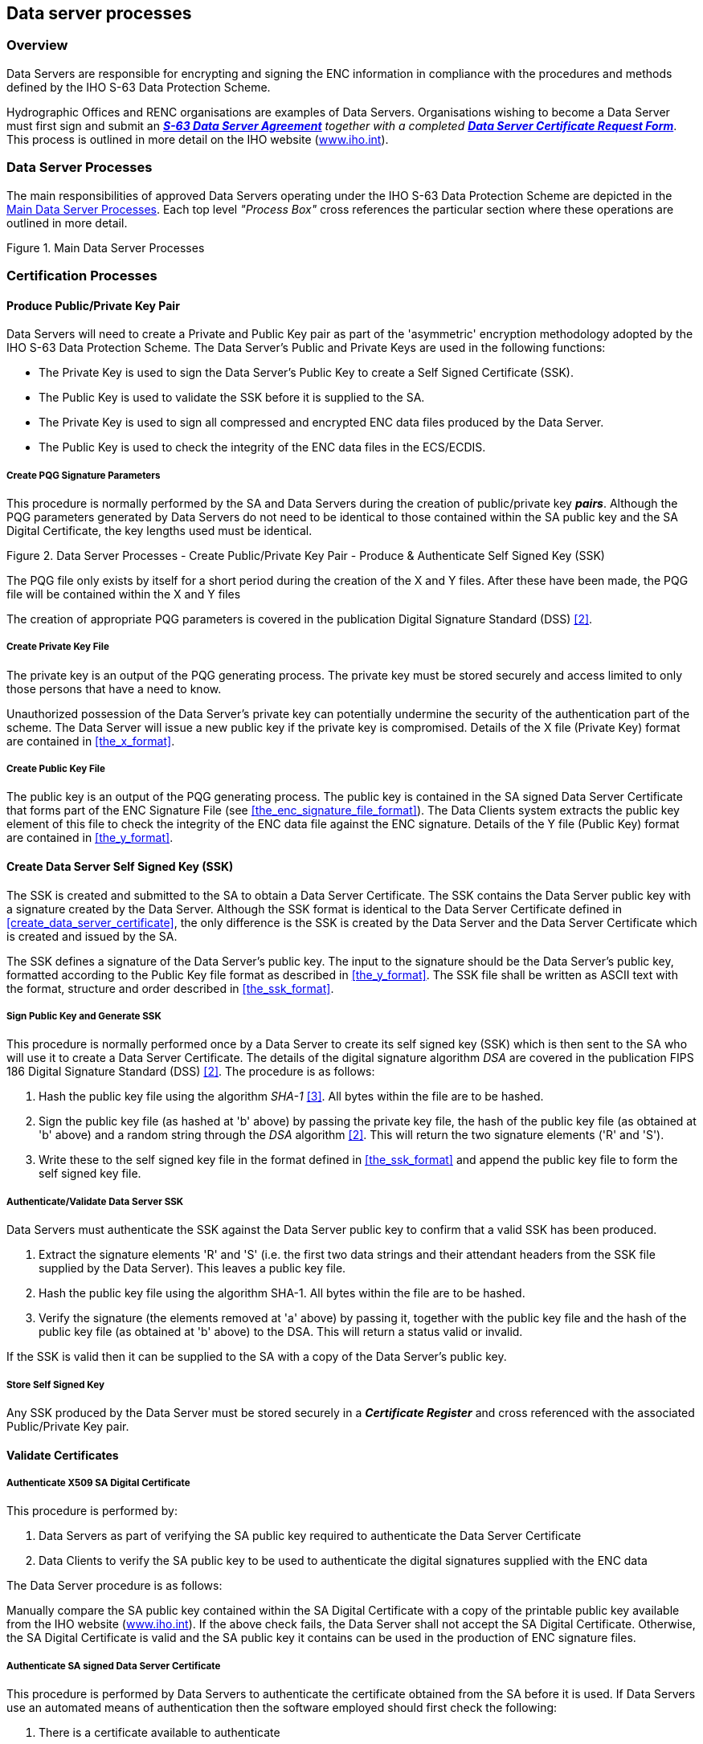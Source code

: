 
[[data_server_processes]]
== Data server processes

[[data_server_processes_overview]]
=== Overview

Data Servers are responsible for encrypting and signing the ENC information in compliance with the procedures and methods defined by the IHO S-63 Data Protection Scheme.

Hydrographic Offices and RENC organisations are examples of Data Servers. Organisations wishing to become a Data Server must first sign and submit an http://www.iho.shom.fr/PUBLICATIONS/download.htm#S-63[*_S-63 Data Server Agreement_*] _together with a completed_ http://www.iho.shom.fr/PUBLICATIONS/download.htm#S-63[*_Data Server Certificate Request Form_*]. This process is outlined in more detail on the IHO website (https://iho.int/[www.iho.int]).

[[data_server_processes_subsec]]
=== Data Server Processes

The main responsibilities of approved Data Servers operating under the IHO S-63 Data Protection Scheme are depicted in the <<fig18>>. Each top level _"Process Box"_ cross references the particular section where these operations are outlined in more detail.

[[fig18]]
.Main Data Server Processes
image::image-18.png["","",""]

[[certification_processes]]
=== Certification Processes

[[produce_public_private_key_pair]]
==== Produce Public/Private Key Pair

Data Servers will need to create a Private and Public Key pair as part of the 'asymmetric' encryption methodology adopted by the IHO S-63 Data Protection Scheme. The Data Server's Public and Private Keys are used in the following functions:

* The Private Key is used to sign the Data Server's Public Key to create a Self Signed Certificate (SSK).
* The Public Key is used to validate the SSK before it is supplied to the SA.
* The Private Key is used to sign all compressed and encrypted ENC data files produced by the Data Server.
* The Public Key is used to check the integrity of the ENC data files in the ECS/ECDIS.

[[create_pqg_signature_parameters]]
===== Create PQG Signature Parameters

This procedure is normally performed by the SA and Data Servers during the creation of public/private key *_pairs_*. Although the PQG parameters generated by Data Servers do not need to be identical to those contained within the SA public key and the SA Digital Certificate, the key lengths used must be identical.

[[fig19]]
.Data Server Processes - Create Public/Private Key Pair - Produce & Authenticate Self Signed Key (SSK)
image::image-19.png["","",""]

The PQG file only exists by itself for a short period during the creation of the X and Y files. After these have been made, the PQG file will be contained within the X and Y files

The creation of appropriate PQG parameters is covered in the publication Digital Signature Standard (DSS) <<dss,[2]>>.

[[create_private_key_file]]
===== Create Private Key File

The private key is an output of the PQG generating process. The private key must be stored securely and access limited to only those persons that have a need to know.

Unauthorized possession of the Data Server's private key can potentially undermine the security of the authentication part of the scheme. The Data Server will issue a new public key if the private key is compromised. Details of the X file (Private Key) format are contained in <<the_x_format>>.

[[creating_public_key_file]]
===== Create Public Key File 

The public key is an output of the PQG generating process. The public key is contained in the SA signed Data Server Certificate that forms part of the ENC Signature File (see <<the_enc_signature_file_format>>). The Data Clients system extracts the public key element of this file to check the integrity of the ENC data file against the ENC signature. Details of the Y file (Public Key) format are contained in <<the_y_format>>.

[[create_data_server_ssk]]
==== Create Data Server Self Signed Key (SSK)

The SSK is created and submitted to the SA to obtain a Data Server Certificate. The SSK contains the Data Server public key with a signature created by the Data Server. Although the SSK format is identical to the Data Server Certificate defined in <<create_data_server_certificate>>, the only difference is the SSK is created by the Data Server and the Data Server Certificate which is created and issued by the SA.

The SSK defines a signature of the Data Server's public key. The input to the signature should be the Data Server's public key, formatted according to the Public Key file format as described in <<the_y_format>>. The SSK file shall be written as ASCII text with the format, structure and order described in <<the_ssk_format>>.

[[sign_public_key_and_generate_ssk]]
===== Sign Public Key and Generate SSK

This procedure is normally performed once by a Data Server to create its self signed key (SSK) which is then sent to the SA who will use it to create a Data Server Certificate. The details of the digital signature algorithm _DSA_ are covered in the publication FIPS 186 Digital Signature Standard (DSS) <<dss,[2]>>. The procedure is as follows:

[type=a]
. Hash the public key file using the algorithm _SHA-1_ <<sha,[3]>>. All bytes within the file are to be hashed.
. Sign the public key file (as hashed at 'b' above) by passing the private key file, the hash of the public key file (as obtained at 'b' above) and a random string through the _DSA_ algorithm <<dss,[2]>>. This will return the two signature elements ('R' and 'S'). 
. Write these to the self signed key file in the format defined in <<the_ssk_format>> and append the public key file to form the self signed key file.

[[authenticate_validate_data_server_ssk]]
===== Authenticate/Validate Data Server SSK

Data Servers must authenticate the SSK against the Data Server public key to confirm that a valid SSK has been produced.

[type=a]
. Extract the signature elements 'R' and 'S' (i.e. the first two data strings and their attendant headers from the SSK file supplied by the Data Server). This leaves a public key file.
. Hash the public key file using the algorithm SHA-1. All bytes within the file are to be hashed.
. Verify the signature (the elements removed at 'a' above) by passing it, together with the public key file and the hash of the public key file (as obtained at 'b' above) to the DSA. This will return a status valid or invalid. 

If the SSK is valid then it can be supplied to the SA with a copy of the Data Server's public key.

[[store_self_signed_key]]
===== Store Self Signed Key

Any SSK produced by the Data Server must be stored securely in a *_Certificate Register_* and cross referenced with the associated Public/Private Key pair.

[[validate_certificates]]
==== Validate Certificates

[[authenticate_x509_sa_digital_certificate]]
===== Authenticate X509 SA Digital Certificate

This procedure is performed by:

[type=a]
. Data Servers as part of verifying the SA public key required to authenticate the Data Server Certificate
. Data Clients to verify the SA public key to be used to authenticate the digital signatures supplied with the ENC data

The Data Server procedure is as follows:

Manually compare the SA public key contained within the SA Digital Certificate with a copy of the printable public key available from the IHO website (https://iho.int/[www.iho.int]). If the above check fails, the Data Server shall not accept the SA Digital Certificate. Otherwise, the SA Digital Certificate is valid and the SA public key it contains can be used in the production of ENC signature files.

[[authenticate_sa_signed_data_server_certificate_9]]
===== Authenticate SA signed Data Server Certificate

This procedure is performed by Data Servers to authenticate the certificate obtained from the SA before it is used. If Data Servers use an automated means of authentication then the software employed should first check the following:

[type=a]
. There is a certificate available to authenticate
. If available, is it in the correct format as per <<the_sa_signed_ds_certificate_file_format>>

If a failure is reported in either of these two options the process is to be terminated and an appropriate warning given. Otherwise the process to authenticate should proceed as follows:

[type=a]
. Obtain the SA public key from the IHO website https://iho.int/[www.iho.int] .
. Extract the signature elements (i.e. the first two data strings and their attendant headers) from the certificate file. This leaves a public key file. 
. Hash the public key file (obtained from 'b') using the algorithm SHA-1 <<sha,[3]>>. All bytes within the file are to be hashed.
. Verify the signature elements (as removed at 'a' above) by passing it, together with the SA Public Key (the key as obtained in 'a') and the hash of the public key file (as obtained at 'b' above) to the DSA<<dss,[2]>>. This will return a status (correct or incorrect).
. If the Data Server Certificate authenticates correctly, its signature elements 'R' and 'S' may then be used in the construction of ENC digital signatures. 

[[fig20]]
[%unnumbered]
image::image-20.png["","",""]

[[store_sa_signed_data_server_certificate]]
===== Store SA Signed Data Server Certificate

All Certificates provided by the Scheme Administrator must be stored securely in a *_Certificate Register_* and cross referenced with the associated Public/Private Key pair and SSK.

[[data_management_processes]]
=== Data Management Processes

The Data Management processes includes the creation and management of files for inclusion in an encrypted S-63 exchange set, this includes the following:

[type=a]
. The PRODUCTS.TXT file (see <<enc_product_listing>>)
. The SERIAL.ENC file (see <<serial_file>>)
. The CATD-COMT field of the CATALOG.031 file (see <<the_catd_comt_structure_and_format>>)
. Text and Picture file records in the CATALOG.031 file (see <<directory_and_file_structure_introduction>>)

Each requires careful management within the Data Server's production software and should be generated in accordance with the formats and conventions described in <<data_management>>.

[[encryption_compression_and_enc_signing_processes]]
=== Encryption, Compression and ENC Signing Processes

[[management_of_eck]]
==== Management of Encryption Cell Keys (ECK)

Each ENC is encrypted using a unique cell key and each ENC permit has the capability to store two encrypted cell keys. These keys may be incremented from time to time at the discretion of the Data Server therefore it is important to manage them in an efficient and effective manner.

To create new cell keys and increment existing ones the Data Server will require an application to automatically manage the keys and store them securely. This application must have a method of generating random strings of the correct length and ideally a means of checking that duplicate cell keys are not produced within a set.

[[fig21]]
.Data Server Process - Create and Manage Cell Keys
image::image-21.png["","",""]

The application must be able to create new cell keys as well as manage the incrementing of those cell keys already in service. The following steps show the logical processes associated with key management, the <<fig21>> is used to further illustrate this.

. Get cell name and, if necessary, the edition number and determine whether it is a new cell.
. If new cell make new cell key 1 & 2, if not go to 4?
. Store new keys in the Key Store.
. If not a new cell does the key require changing? If no go to 5, if yes go to 6.
. Exit and keep using the existing cell keys.
. Cell key 1 is now deactivated and cell key 2 now becomes cell key 1 and is flagged as such in the Key Store.
. Create new cell key 2 and add to Key Store. 

NOTE: The incrementing of the cell keys is at the discretion of the Data Server and is based on the business rules associated with service delivery.

Examples of when keys could be incremented as follows:

* The current encryption keys have been compromised.
* Annually or at an interval defined by the Data Server.
* Synchronized with the issue of a cell new edition.

[[cell_key_format]]
===== Cell Key Format

Unencrypted cell keys are 5 bytes long or 10 hexadecimal characters as shown in the example below:

[%unnumbered]
|===
| *Cell Key 1* | `C1CB518E9C` | 5 bytes
| *Cell Key 2* | `421571CC66` | 5 bytes

|===

[[compress_enc_file]]
==== Compress ENC file (base or update files)

This procedure is normally performed by the Data Server on ENC files before they are encrypted. The procedure is as follows:

* Compress the ENC cell file using the ZIP standard <<zip_ffs,[5]>> documented at ( http://www.pkware.com/[www.pkware.com]).

The resulting compressed ENC file is used as input to the Encryption stage of the scheme. Only the ENC cell files (base and update) are compressed. This process is always completed before the data is encrypted and signed.

[[encrypt_enc_files]]
==== Encrypt ENC Files

[[base_cell_file]]
===== Base Cell File

This procedure is performed by the Data Server. The ENC file must be compressed before it is encrypted. The procedure is as follows:

[type=a]
. Select the *_Cell Key_* to be used for encryption (see conditions at <<management_of_eck>>).
. Encrypt the ENC file using the *_Blowfish_* algorithm with the *_Cell Key_* (from 'a') to create an encrypted ENC file.

[[enc_update_file]]
===== ENC Update File

This procedure is performed by the Data Server. The ENC update file must be compressed before it is encrypted. The procedure is as follows:

[type=a]
. Select the *_Key_* used to encrypt the ENC base cell file to which the update applies. 
. Encrypt the ENC update file using the *_Blowfish_* algorithm with the *_Key_* (from 'a') to create an encrypted ENC update file.

[[sign_enc_file]]
==== Sign ENC File (Base Cell or Update)

This procedure is performed by Data Servers to digitally sign their ENC data files. The ENC files must be compressed (<<data_compression>> & <<compress_enc_file>>) and encrypted (<<data_encryption>> & <<encrypt_enc_files>>) before they are signed. The procedure is as follows:

[type=a]
. Pass the data server private key and the encrypted ENC file contents to the DSA algorithm <<dss,[2]>>. The DSA algorithm will hash the encrypted ENC file using the SHA-1 <<sha,[3]>> algorithm.
. The DSA algorithm will return two cell signature parameters (R & S). 
. Write these as the first two data strings within a signature file compliant with the format and naming convention defined in <<data_authentication_file_formats>>. The remainder of the file is to be composed of the Data Server Certificate that contains the public key associated with the private key used to create the signature. 

[[fig22]]
.Process to Create ENC Signature Files
image::image-22.png["","",""]

[[issue_s63_encrypted_enc_data]]
==== Issue S-63 Encrypted ENC Data

Data Servers will issue S-63 encrypted exchange sets in accordance with the business rules aligned to their data provision services.

[[licensing_processes]]
=== Licensing Processes

[[decrypt_user_permit]]
==== Decrypt User Permit

This procedure is performed by the Data Server to extract the HW_ID (unique system identifier) in order to produce cell permits for the Data Client system. The structure of the User Permit is defined in <<definition_of_userpermit>>. The Procedure for decryption of the User Permit is as follows:

[type=a]
. Extract M_ID (4 hex characters) from the User Permit. 
. Extract the Check Sum (8 hex characters) from the User Permit. 
. Hash the Encrypted HW_ID (the first 16 characters of the User Permit) using the algorithm CRC32. 
. Compare the outputs of 'b' and 'c'. If they are identical, the User Permit is valid. If the two results differ the User Permit is invalid and the HW_ID cannot be obtained.
. If the User Permit is valid, convert the Encrypted HW_ID to 8 bytes. 
. Decrypt the Encrypted HW_ID using the Blowfish algorithm with M_KEY as the key. The output will be HW_ID. 

Data Servers should confirm that any derived HW_IDs are of the correct length as defined in <<hw_id_format>>.

[%unnumbered]
====
[%unnumbered]
|===
| *User Permit* | *`73871727080876A07E450C043031`*
| *M_KEY* | *`3938373635 (ASCII)`*

|===

[%unnumbered]
|===
| Output from 'a' | *`3031`* | Extracted M_ID
| Output from 'b' | *`7E450C04`* | Extracted check sum in hexadecimal
| Input to 'c' | *`73871727080876A0`* | The bytes are given to the hash function left hand byte first (i.e. 73, then 87, then 17 etc)
| Output from 'c' | *`7E450C04`* | Check Sum of Extracted Encrypted HW_ID in hex.
| Output from 'f' | *`3132333438`* | HW_ID in hexadecimal.

|===
====

[[fig23]]
.Data Server Process - Extract HW_ID from Userpermit
image::image-23.png["","",""]


[[create_cell_permit]]
==== Create Cell Permit

The process to create cell permits is performed by Data Servers based on a Data Client's request. The following process is used to generate Cell Permits in accordance with the structure defined in <<the_cell_permit>>.

[type=a]
. Remove the file extension from the name of the ENC file. This leaves 8 characters and is the Cell Name of the Cell Permit. 
. Append the licence Expiry Date, in the format YYYYMMDD, to the Cell Name from 'a'. 
. Append the first byte of HW_ID to the end of HW_ID to form a 6 byte HW_ID (called HW_ID6). This is to create a 48 bit key to encrypt the cell keys.
. Encrypt Cell Key 1 using the Blowfish algorithm with HW_ID6 from 'c' as the key to create ECK1. 
. Convert ECK1 to 16 hexadecimal characters. Any alphabetic character is to be in upper case. 
. Append to 'b' the output from 'e'. 
. Encrypt Cell Key 2 (CK2) using the algorithm Blowfish with HW_ID6 as the key creating ECK2. 
. Convert ECK2 to 16 hexadecimal characters. Any alphabetic characters are to be in upper case. 
. Append to 'f' the output from 'h'
. Hash the output from 'i' using the algorithm CRC32. Note the hash is computed after it has been converted to a hex string as opposed to the User Permit where the hash is computed on the raw binary data. 
. Encrypt the hash (output from 'j') using the Blowfish algorithm with HW_ID6 as the key.
. Convert output from 'k' to a 16 character hexadecimal string. Any alphabetic character is to be in upper case. This forms the ENC Check Sum.
. Append to 'i' the output from 'l'. This is the Cell Permit.

[%unnumbered]
====
[%unnumbered]
|===
| *HW_ID* | *`3132333438`* | 5 bytes in hexadecimal
| *CK1* | *`C1CB518E9C`* | 5 bytes in hexadecimal
| *CK2* | *`421571CC66`* | 5 bytes in hexadecimal
| *Cell Name* | *`NO4D0613.000`* | Valid S-57 cell name including file extension
| *Expiry Date* | *`20000830`* | Format YYYYMMDD

|===


[%unnumbered]
|===
| Output from 'a' | *`NO4D0613`* | This is the Cell Name
| Output from 'b' | *`NO4D061320000830`* | Cell name + Expiry date
| Output from 'c' | *`313233343831`* | This is the HW_ID6 in hexadecimal.
| Output from 'd' or 'e' | *`BEB9BFE3C7C6CE68`* | This is ECK1 in hexadecimal
| Output from 'f' | *`NO4D061320000830BEB9BFE3C7C6CE68`* | Cell name + expiry date + ECK1
| Output from 'g' or 'h' | *`B16411FD09F96982`* | This is ECK2 in hexadecimal
| Output from 'i' | *`NO4D061320000830BEB9BFE3C7C6CE68B16411FD09F96982`* | Cell name + expiry date + ECK1 + ECK2
| Input to 'j' | *`NO4D061320000830BEB9BFE3C7C6CE68B16411FD09F96982`* | The ASCII values of the output from 'i' (36 bytes in total). The bytes are given to the hash function left hand byte first (i.e. xx, then xx, then xx etc).
| Output from 'j' | *`780699093`* | CRC32 of 'j' 4 byte number
| Output from 'k' | *`8 byte non-printable`* | Encrypted CRC32
| Output from 'l' | *`795C77B204F54D48`* | Encrypted CRC32 in hexadecimal
| Cell Permit 2+| *`NO4D061320000830BEB9BFE3C7C6CE68B16411FD09F96982795C77B204F54D48`*

|===
====

[[fig24]]
.Data Server Process - Create Cell Permit
image::image-24.png["","",""]


[[issue_enc_licences]]
==== Issue ENC Licences

Data Servers will issue ENC Licences to access S-63 encrypted ENC in accordance with business rules aligned to their data provision services. Data Servers will make the details of their services available to Data Clients before licences are issued.

[[security_qa_procedures_data_server]]
=== Security QA Procedures – Data Server

[[data_protection_scheme_information]]
==== Data Protection Scheme Information

The SA will provide copies of all information required to operate the Data Protection Scheme to a Data Server.

[[system_compliance_testing_9]]
==== System Compliance Testing

The Data Server must perform internal compliance testing of their implementation of the protection scheme, based on the descriptions provided in this document and the supplied test data.

[[sec_storage_of_mids_and_mkeys]]
==== Storage of M_IDs and M_KEYs

When the Data Server joins the scheme, the SA shall provide the Data Server with the proprietary M_ID and M_KEY information for all participating manufacturers. The SA shall immediately inform all Data Servers about any amendments to the list of M_ID and M_KEYs as new manufacturers join the scheme.

The receipt of all M_IDs and M_KEYs by the Data Server are to be recorded securely in an *M_ID / M_KEY Register*.

[[acceptance_and_checking_of_the_sa_dc_9]]
==== Acceptance and Checking of the SA Digital Certificate (and Public Key)

A Data Server will receive the SA public key in two formats, as an X.509 Digital Certificate and as a printable public key. The Data Server shall have the capability to load the SA digital certificate and manually compare the public key against the printed public key. The Data Server shall only accept the SA public key when this has been done. This process applies to the original SA public key and to any subsequent keys issued by the SA.

The Data Server shall maintain records, in a *SA Public Key Register*; of what SA public keys have been used. This should contain a copy of each key as well as the date on which it was issued.

[[creation_of_dsk_9]]
==== Creation of Digital Signature Keys (Private and Public keys)

The Data Server shall have the ability to create its own private and public key pair as detailed in <<certification_processes>>.

The private key must be stored securely with access limited to only those persons who have a need to know. The Data Server will create a new public/private key pair and request a new Data Server Certificate from the SA if its private key is compromised.

The Data Server shall create a self signed key (SSK) and send it to the SA for conversion into a Data Server certificate. Upon receipt, the SA will contact the sending Data Server to confirm that the delivered SSK did originate from its stated source.

[[acceptance_of_the_data_server_certificate_from_the_sa]]
==== Acceptance of the Data Server Certificate from the SA

The Data Server shall verify and securely store the Certificate returned by the SA by following the process laid out in <<store_sa_signed_data_server_certificate>>.

[[creation_of_cell_keys]]
==== Creation of Cell Keys

The Data Server shall have the ability to create and manage Cell Keys as defined in the <<management_of_eck>>. The Data Server is responsible for ensuring that cell keys are securely stored once created.

[[compression_encryption_and_signing_s57_data]]
==== Compression, Encryption and Signing S-57 data

The Data Server shall have the ability to compress, encrypt and sign ENC information as defined in <<compress_enc_file>>, <<encrypt_enc_files>>, and <<sign_enc_file>>. Access to the signing program should be restricted to only those authorised to release data.

[[creation_of_random_values]]
==== Creation of Random Values

In order to sign ENC information, the Data Server will create random values. The Data Server shall ensure that the same value is not be used for any two separate signatures.

[[creation_of_cell_permits]]
==== Creation of Cell Permits

The Data Server must have the ability to create a Cell Permit for a Data Client. The Data Server must issue a new Cell Permit to its Data Clients when an ENC cell is encrypted with a different cell key (e.g. when it is issued as a new edition).

[[decryption_of_user_permits]]
==== Decryption of User Permits

The Data Server must have the ability to decrypt User Permits to obtain the Data Client HW_ID. The HW_ID is required by the Data Server to create a Cell Permit.